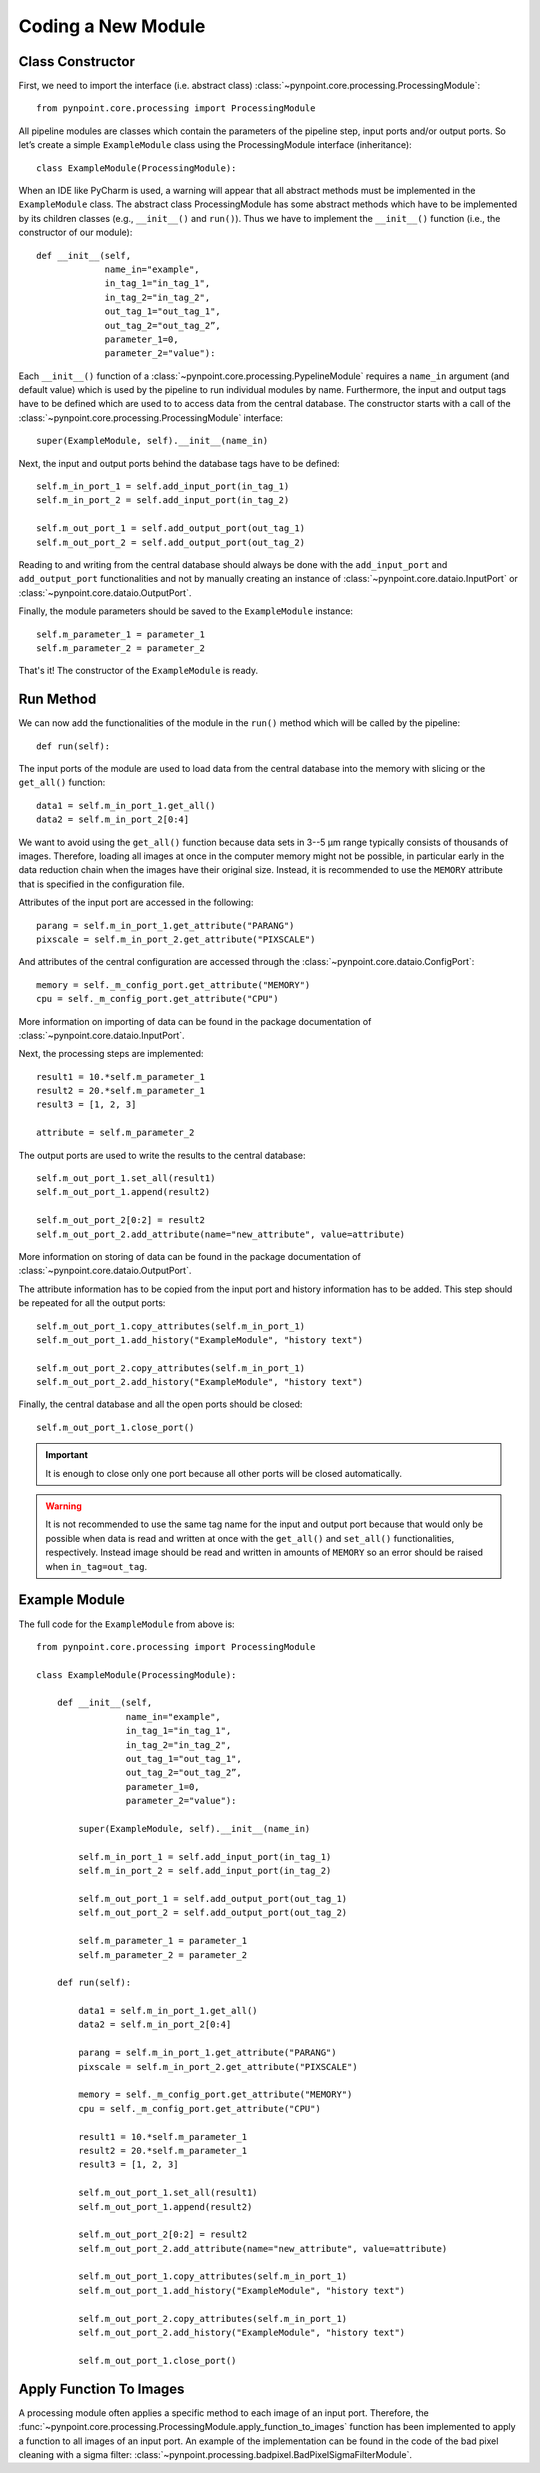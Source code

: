 .. _coding:

Coding a New Module
===================

.. _constructor:

Class Constructor
-----------------

First, we need to import the interface (i.e. abstract class) :class:`~pynpoint.core.processing.ProcessingModule`: ::

    from pynpoint.core.processing import ProcessingModule

All pipeline modules are classes which contain the parameters of the pipeline step, input ports and/or output ports. So let’s create a simple ``ExampleModule`` class using the ProcessingModule interface (inheritance): ::
    
    class ExampleModule(ProcessingModule):

When an IDE like PyCharm is used, a warning will appear that all abstract methods must be implemented in the ``ExampleModule`` class. The abstract class ProcessingModule has some abstract methods which have to be implemented by its children classes (e.g., ``__init__()`` and ``run()``). Thus we have to implement the ``__init__()`` function (i.e., the constructor of our module): ::

    def __init__(self,
                 name_in="example",
                 in_tag_1="in_tag_1",
                 in_tag_2="in_tag_2",
                 out_tag_1="out_tag_1",
                 out_tag_2="out_tag_2”,
                 parameter_1=0,
                 parameter_2="value"):

Each ``__init__()`` function of a :class:`~pynpoint.core.processing.PypelineModule` requires a ``name_in`` argument (and default value) which is used by the pipeline to run individual modules by name. Furthermore, the input and output tags have to be defined which are used to to access data from the central database. The constructor starts with a call of the :class:`~pynpoint.core.processing.ProcessingModule` interface: ::
   
    super(ExampleModule, self).__init__(name_in)

Next, the input and output ports behind the database tags have to be defined: ::

        self.m_in_port_1 = self.add_input_port(in_tag_1)
        self.m_in_port_2 = self.add_input_port(in_tag_2)

        self.m_out_port_1 = self.add_output_port(out_tag_1)
        self.m_out_port_2 = self.add_output_port(out_tag_2)

Reading to and writing from the central database should always be done with the ``add_input_port`` and ``add_output_port`` functionalities and not by manually creating an instance of :class:`~pynpoint.core.dataio.InputPort` or :class:`~pynpoint.core.dataio.OutputPort`.

Finally, the module parameters should be saved to the ``ExampleModule`` instance: ::

        self.m_parameter_1 = parameter_1
        self.m_parameter_2 = parameter_2

That's it! The constructor of the ``ExampleModule`` is ready.

.. _method:

Run Method
----------

We can now add the functionalities of the module in the ``run()`` method which will be called by the pipeline: ::

    def run(self):

The input ports of the module are used to load data from the central database into the memory with slicing or the ``get_all()`` function: ::

        data1 = self.m_in_port_1.get_all()
        data2 = self.m_in_port_2[0:4]

We want to avoid using the ``get_all()`` function because data sets in 3--5 μm range typically consists of thousands of images. Therefore, loading all images at once in the computer memory might not be possible, in particular early in the data reduction chain when the images have their original size. Instead, it is recommended to use the ``MEMORY`` attribute that is specified in the configuration file.

Attributes of the input port are accessed in the following: ::

        parang = self.m_in_port_1.get_attribute("PARANG")
        pixscale = self.m_in_port_2.get_attribute("PIXSCALE")

And attributes of the central configuration are accessed through the :class:`~pynpoint.core.dataio.ConfigPort`: ::

        memory = self._m_config_port.get_attribute("MEMORY")
        cpu = self._m_config_port.get_attribute("CPU")

More information on importing of data can be found in the package documentation of :class:`~pynpoint.core.dataio.InputPort`. 

Next, the processing steps are implemented: ::

        result1 = 10.*self.m_parameter_1
        result2 = 20.*self.m_parameter_1
        result3 = [1, 2, 3]

        attribute = self.m_parameter_2
        
The output ports are used to write the results to the central database: ::

        self.m_out_port_1.set_all(result1)
        self.m_out_port_1.append(result2)

        self.m_out_port_2[0:2] = result2
        self.m_out_port_2.add_attribute(name="new_attribute", value=attribute)

More information on storing of data can be found in the package documentation of :class:`~pynpoint.core.dataio.OutputPort`.

The attribute information has to be copied from the input port and history information has to be added. This step should be repeated for all the output ports: ::

        self.m_out_port_1.copy_attributes(self.m_in_port_1)
        self.m_out_port_1.add_history("ExampleModule", "history text")

        self.m_out_port_2.copy_attributes(self.m_in_port_1)
        self.m_out_port_2.add_history("ExampleModule", "history text")

Finally, the central database and all the open ports should be closed: ::

        self.m_out_port_1.close_port()

.. important::

   It is enough to close only one port because all other ports will be closed automatically.

.. warning::

   It is not recommended to use the same tag name for the input and output port because that would only be possible when data is read and     written at once with the ``get_all()`` and ``set_all()`` functionalities, respectively. Instead image should be read and written in amounts of ``MEMORY`` so an error should be raised when ``in_tag=out_tag``.

.. _example-module:

Example Module
--------------

The full code for the ``ExampleModule`` from above is: ::

    from pynpoint.core.processing import ProcessingModule

    class ExampleModule(ProcessingModule):

        def __init__(self,
                     name_in="example",
                     in_tag_1="in_tag_1",
                     in_tag_2="in_tag_2",
                     out_tag_1="out_tag_1",
                     out_tag_2="out_tag_2”,
                     parameter_1=0,
                     parameter_2="value"):

            super(ExampleModule, self).__init__(name_in)

            self.m_in_port_1 = self.add_input_port(in_tag_1)
            self.m_in_port_2 = self.add_input_port(in_tag_2)

            self.m_out_port_1 = self.add_output_port(out_tag_1)
            self.m_out_port_2 = self.add_output_port(out_tag_2)

            self.m_parameter_1 = parameter_1
            self.m_parameter_2 = parameter_2

        def run(self):

            data1 = self.m_in_port_1.get_all()
            data2 = self.m_in_port_2[0:4]

            parang = self.m_in_port_1.get_attribute("PARANG")
            pixscale = self.m_in_port_2.get_attribute("PIXSCALE")

            memory = self._m_config_port.get_attribute("MEMORY")
            cpu = self._m_config_port.get_attribute("CPU")

            result1 = 10.*self.m_parameter_1
            result2 = 20.*self.m_parameter_1
            result3 = [1, 2, 3]

            self.m_out_port_1.set_all(result1)
            self.m_out_port_1.append(result2)

            self.m_out_port_2[0:2] = result2
            self.m_out_port_2.add_attribute(name="new_attribute", value=attribute)

            self.m_out_port_1.copy_attributes(self.m_in_port_1)
            self.m_out_port_1.add_history("ExampleModule", "history text")

            self.m_out_port_2.copy_attributes(self.m_in_port_1)
            self.m_out_port_2.add_history("ExampleModule", "history text")

            self.m_out_port_1.close_port()

.. _apply-function:

Apply Function To Images
------------------------

A processing module often applies a specific method to each image of an input port. Therefore, the :func:`~pynpoint.core.processing.ProcessingModule.apply_function_to_images` function has been implemented to apply a function to all images of an input port. An example of the implementation can be found in the code of the bad pixel cleaning with a sigma filter: :class:`~pynpoint.processing.badpixel.BadPixelSigmaFilterModule`.
